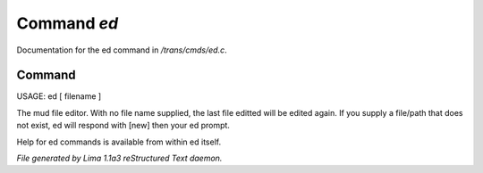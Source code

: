Command *ed*
*************

Documentation for the ed command in */trans/cmds/ed.c*.

Command
=======

USAGE:  ed [ filename ]

The mud file editor.
With no file name supplied, the last file editted will be edited again.
If you supply a file/path that does not exist, ed will respond with [new]
then your ed prompt.

Help for ed commands is available from within ed itself.



*File generated by Lima 1.1a3 reStructured Text daemon.*
